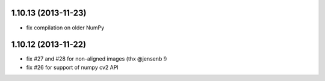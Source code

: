 1.10.13 (2013-11-23)
--------------------
- fix compilation on older NumPy

1.10.12 (2013-11-22)
--------------------
- fix #27 and #28 for non-aligned images (thx @jensenb !)
- fix #26 for support of numpy cv2 API
